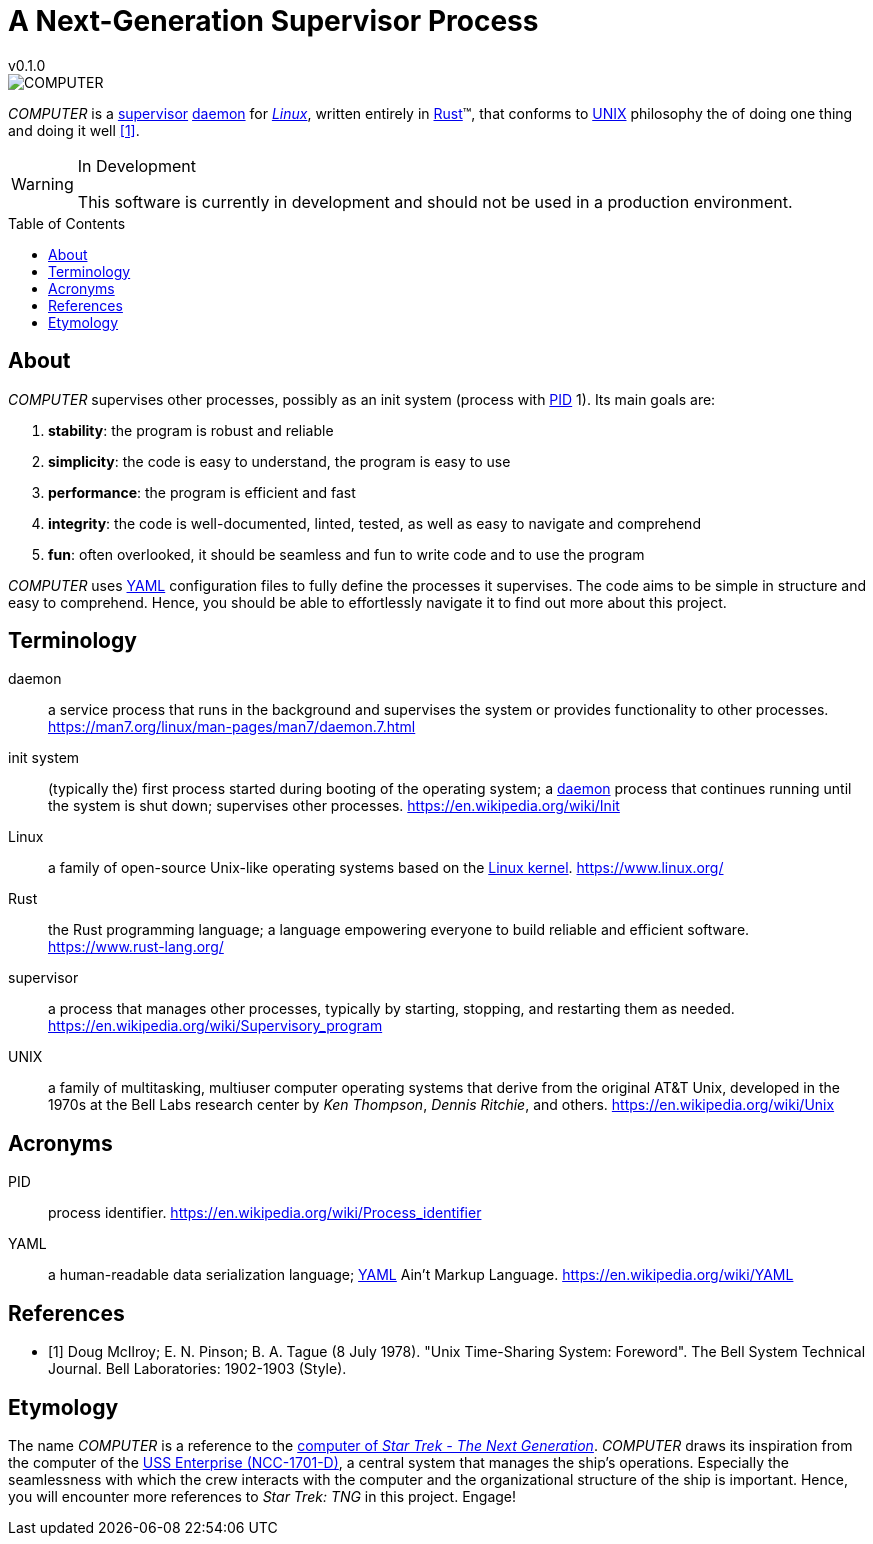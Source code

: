 = A Next-Generation Supervisor Process
v0.1.0
:doctype: article
:toc: preamble
:toclevels: 3
:imagesdir: assets/images
:glossary-term-color: #2B53A7

// cSpell: locale en
// cSpell: enableCompoundWords
// cSpell: ignore COMPUTER


image::computer.svg[COMPUTER,float="right",align="center"]

_COMPUTER_ is a <<supervisor>> <<daemon>> for <<Linux>>, written entirely in <<Rust>>(TM), that conforms to <<UNIX>> philosophy the of doing one thing and doing it well <<unix::philosophy>>.

[WARNING]
.In Development
====
This software is currently in development and should not be used in a production environment.
====

== About

_COMPUTER_ supervises other processes, possibly as an init system (process with <<PID>> 1). Its main goals are:

. *stability*: the program is robust and reliable
. *simplicity*: the code is easy to understand, the program is easy to use
. *performance*: the program is efficient and fast
. *integrity*: the code is well-documented, linted, tested, as well as easy to navigate and comprehend
. *fun*: often overlooked, it should be seamless and fun to write code and to use the program

_COMPUTER_ uses <<YAML>> configuration files to fully define the processes it supervises. The code aims to be simple in structure and easy to comprehend. Hence, you should be able to effortlessly navigate it to find out more about this project.

[glossary]
== Terminology

[glossary]
[[daemon]]daemon::
    a service process that runs in the background and supervises the system or provides functionality to other processes. https://man7.org/linux/man-pages/man7/daemon.7.html

[[init_system,init system]]init system::
    (typically the) first process started during booting of the operating system; a <<daemon>> process that continues running until the system is shut down; supervises other processes. https://en.wikipedia.org/wiki/Init

[[Linux,_Linux_]]Linux::
    a family of open-source Unix-like operating systems based on the https://en.wikipedia.org/wiki/Linux_kernel[Linux kernel]. https://www.linux.org/

[[Rust]]Rust::
    the Rust programming language; a language empowering everyone to build reliable and efficient software. https://www.rust-lang.org/

[[supervisor]]supervisor::
    a process that manages other processes, typically by starting, stopping, and restarting them as needed. https://en.wikipedia.org/wiki/Supervisory_program

[[UNIX]]UNIX::
    a family of multitasking, multiuser computer operating systems that derive from the original AT&T Unix, developed in the 1970s at the Bell Labs research center by _Ken Thompson_, _Dennis Ritchie_, and others. https://en.wikipedia.org/wiki/Unix

== Acronyms

[[PID]]PID:: process identifier. https://en.wikipedia.org/wiki/Process_identifier

[[YAML]]YAML:: a human-readable data serialization language; <<YAML>> Ain't Markup Language. https://en.wikipedia.org/wiki/YAML

[bibliography]
== References

[bibliography]
- [[[unix::philosophy,1]]] Doug McIlroy; E. N. Pinson; B. A. Tague (8 July 1978). "Unix Time-Sharing System: Foreword". The Bell System Technical Journal. Bell Laboratories: 1902-1903 (Style).

== Etymology

The name _COMPUTER_ is a reference to the https://memory-alpha.fandom.com/wiki/Computer[computer of _Star Trek - The Next Generation_]. _COMPUTER_ draws its inspiration from the computer of the https://en.wikipedia.org/wiki/USS_Enterprise_(NCC-1701-D)[USS Enterprise (NCC-1701-D)], a central system that manages the ship's operations. Especially the seamlessness with which the crew interacts with the computer and the organizational structure of the ship is important. Hence, you will encounter more references to _Star Trek: TNG_ in this project. Engage!
